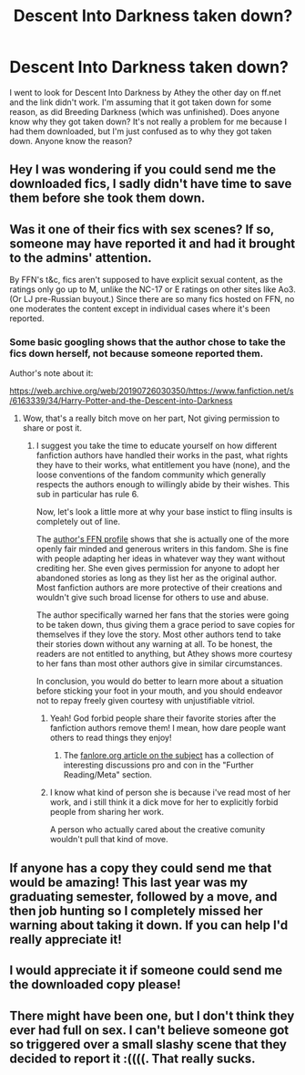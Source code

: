 #+TITLE: Descent Into Darkness taken down?

* Descent Into Darkness taken down?
:PROPERTIES:
:Author: bex1399
:Score: 3
:DateUnix: 1566736807.0
:DateShort: 2019-Aug-25
:FlairText: Misc
:END:
I went to look for Descent Into Darkness by Athey the other day on ff.net and the link didn't work. I'm assuming that it got taken down for some reason, as did Breeding Darkness (which was unfinished). Does anyone know why they got taken down? It's not really a problem for me because I had them downloaded, but I'm just confused as to why they got taken down. Anyone know the reason?


** Hey I was wondering if you could send me the downloaded fics, I sadly didn't have time to save them before she took them down.
:PROPERTIES:
:Author: DarkPhoniex7
:Score: 3
:DateUnix: 1574140362.0
:DateShort: 2019-Nov-19
:END:


** Was it one of their fics with sex scenes? If so, someone may have reported it and had it brought to the admins' attention.

By FFN's t&c, fics aren't supposed to have explicit sexual content, as the ratings only go up to M, unlike the NC-17 or E ratings on other sites like Ao3. (Or LJ pre-Russian buyout.) Since there are so many fics hosted on FFN, no one moderates the content except in individual cases where it's been reported.
:PROPERTIES:
:Author: 4ecks
:Score: 1
:DateUnix: 1566738107.0
:DateShort: 2019-Aug-25
:END:

*** Some basic googling shows that the author chose to take the fics down herself, not because someone reported them.

Author's note about it:

[[https://web.archive.org/web/20190726030350/https://www.fanfiction.net/s/6163339/34/Harry-Potter-and-the-Descent-into-Darkness]]
:PROPERTIES:
:Author: chiruochiba
:Score: 3
:DateUnix: 1566740231.0
:DateShort: 2019-Aug-25
:END:

**** Wow, that's a really bitch move on her part, Not giving permission to share or post it.
:PROPERTIES:
:Author: booleanfreud
:Score: -4
:DateUnix: 1566744323.0
:DateShort: 2019-Aug-25
:END:

***** I suggest you take the time to educate yourself on how different fanfiction authors have handled their works in the past, what rights they have to their works, what entitlement you have (none), and the loose conventions of the fandom community which generally respects the authors enough to willingly abide by their wishes. This sub in particular has rule 6.

Now, let's look a little more at why your base instict to fling insults is completely out of line.

The [[https://www.fanfiction.net/u/2328854/Athey?a=b][author's FFN profile]] shows that she is actually one of the more openly fair minded and generous writers in this fandom. She is fine with people adapting her ideas in whatever way they want without crediting her. She even gives permission for anyone to adopt her abandoned stories as long as they list her as the original author. Most fanfiction authors are more protective of their creations and wouldn't give such broad license for others to use and abuse.

The author specifically warned her fans that the stories were going to be taken down, thus giving them a grace period to save copies for themselves if they love the story. Most other authors tend to take their stories down without any warning at all. To be honest, the readers are not entitled to anything, but Athey shows more courtesy to her fans than most other authors give in similar circumstances.

In conclusion, you would do better to learn more about a situation before sticking your foot in your mouth, and you should endeavor not to repay freely given courtesy with unjustifiable vitriol.
:PROPERTIES:
:Author: chiruochiba
:Score: 7
:DateUnix: 1566749075.0
:DateShort: 2019-Aug-25
:END:

****** Yeah! God forbid people share their favorite stories after the fanfiction authors remove them! I mean, how dare people want others to read things they enjoy!
:PROPERTIES:
:Author: themegaweirdthrow
:Score: 2
:DateUnix: 1566749785.0
:DateShort: 2019-Aug-25
:END:

******* The [[https://fanlore.org/wiki/Sharing_Deleted_Fanworks][fanlore.org article on the subject]] has a collection of interesting discussions pro and con in the "Further Reading/Meta" section.
:PROPERTIES:
:Author: chiruochiba
:Score: 2
:DateUnix: 1566750908.0
:DateShort: 2019-Aug-25
:END:


****** I know what kind of person she is because i've read most of her work, and i still think it a dick move for her to explicitly forbid people from sharing her work.

A person who actually cared about the creative comunity wouldn't pull that kind of move.
:PROPERTIES:
:Author: booleanfreud
:Score: 0
:DateUnix: 1566759814.0
:DateShort: 2019-Aug-25
:END:


** If anyone has a copy they could send me that would be amazing! This last year was my graduating semester, followed by a move, and then job hunting so I completely missed her warning about taking it down. If you can help I'd really appreciate it!
:PROPERTIES:
:Score: 1
:DateUnix: 1574949336.0
:DateShort: 2019-Nov-28
:END:


** I would appreciate it if someone could send me the downloaded copy please!
:PROPERTIES:
:Author: ItsMari_
:Score: 1
:DateUnix: 1580391928.0
:DateShort: 2020-Jan-30
:END:


** There might have been one, but I don't think they ever had full on sex. I can't believe someone got so triggered over a small slashy scene that they decided to report it :((((. That really sucks.
:PROPERTIES:
:Author: bex1399
:Score: 1
:DateUnix: 1566738433.0
:DateShort: 2019-Aug-25
:END:
